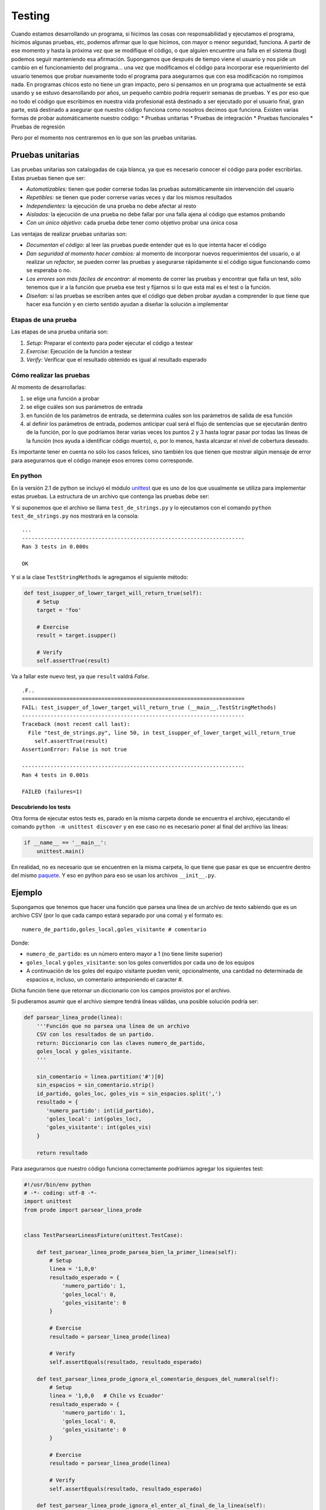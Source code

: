 Testing
=======

Cuando estamos desarrollando un programa, si hicimos las cosas con
responsabilidad y ejecutamos el programa, hicimos algunas pruebas, etc,
podemos afirmar que lo que hicimos, con mayor o menor seguridad,
funciona. A partir de ese momento y hasta la próxima vez que se
modifique el código, o que alguien encuentre una falla en el sistema
(bug) podemos seguir manteniendo esa afirmación. Supongamos que después
de tiempo viene el usuario y nos pide un cambio en el funcionamiento del
programa... una vez que modificamos el código para incorporar ese
requerimiento del usuario tenemos que probar nuevamente todo el programa
para asegurarnos que con esa modificación no rompimos nada. En programas
chicos esto no tiene un gran impacto, pero si pensamos en un programa
que actualmente se está usando y se estuvo desarrollando por años, un
pequeño cambio podría requerir semanas de pruebas. Y es por eso que no
todo el código que escribimos en nuestra vida profesional está destinado
a ser ejecutado por el usuario final, gran parte, está destinado a
asegurar que nuestro código funciona como nosotros decimos que funciona.
Existen varias formas de probar automáticamente nuestro código: \*
Pruebas unitarias \* Pruebas de integración \* Pruebas funcionales \*
Pruebas de regresión

Pero por el momento nos centraremos en lo que son las pruebas unitarias.

Pruebas unitarias
-----------------

Las pruebas unitarias son catalogadas de caja blanca, ya que es
necesario conocer el código para poder escribirlas. Estas pruebas tienen
que ser:

-  *Automatizables:* tienen que poder correrse todas las pruebas
   automáticamente sin intervención del usuario
-  *Repetibles:* se tienen que poder correrse varias veces y dar los
   mismos resultados
-  *Independientes:* la ejecución de una prueba no debe afectar al resto
-  *Aisladas:* la ejecución de una prueba no debe fallar por una falla
   ajena al código que estamos probando
-  *Con un único objetivo:* cada prueba debe tener como objetivo probar
   una única cosa

Las ventajas de realizar pruebas unitarias son:

-  *Documentan el código:* al leer las pruebas puede entender qué es lo
   que intenta hacer el código
-  *Dan seguridad al momento hacer cambios:* al momento de incorporar
   nuevos requerimientos del usuario, o al realizar un *refactor*, se
   pueden correr las pruebas y asegurarse rápidamente si el código sigue
   funcionando como se esperaba o no.
-  *Los errores son más fáciles de encontrar:* al momento de correr las
   pruebas y encontrar que falla un test, sólo tenemos que ir a la
   función que prueba ese test y fijarnos si lo que está mal es el test
   o la función.
-  *Diseñan:* si las pruebas se escriben antes que el código que deben
   probar ayudan a comprender lo que tiene que hacer esa función y en
   cierto sentido ayudan a diseñar la solución a implementar

Etapas de una prueba
~~~~~~~~~~~~~~~~~~~~

Las etapas de una prueba unitaria son:

1. *Setup*: Preparar el contexto para poder ejecutar el código a testear
2. *Exercise*: Ejecución de la función a testear
3. *Verify*: Verificar que el resultado obtenido es igual al resultado
   esperado

Cómo realizar las pruebas
~~~~~~~~~~~~~~~~~~~~~~~~~

Al momento de desarrollarlas:

1. se elige una función a probar
2. se elige cuáles son sus parámetros de entrada
3. en función de los parámetros de entrada, se determina cuáles son los
   parámetros de salida de esa función
4. al definir los parámetros de entrada, podemos anticipar cual será el
   flujo de sentencias que se ejecutarán dentro de la función, por lo
   que podríamos iterar varias veces los puntos 2 y 3 hasta lograr pasar
   por todas las líneas de la función (nos ayuda a identificar código
   muerto), o, por lo menos, hasta alcanzar el nivel de cobertura
   deseado.

Es importante tener en cuenta no sólo los casos felices, sino también
los que tienen que mostrar algún mensaje de error para asegurarnos que
el código maneje esos errores como corresponde.

En python
~~~~~~~~~

En la versión 2.1 de python se incluyó el módulo
`unittest <https://docs.python.org/2/library/unittest.html>`__ que es
uno de los que usualmente se utiliza para implementar estas pruebas. La
estructura de un archivo que contenga las pruebas debe ser:

.. activecode:: py_08
    :nocodelens:


    # encoding: utf-8
    import unittest  # Importar el módulo unittest


    # Crear una clase que herede de unittest.TestCase
    class TestStringMethods(unittest.TestCase):

        # Definir un método que comience con test
        def test_upper_of_foo_will_return_foo_in_uppercase(self):
            # Setup
            target = 'foo'
            expected_result = 'FOO'
            
            # Exercise
            result = target.upper()
        
            # Verify
            self.assertEqual(result, expected_result)

        # Definir un método que comience con test
        def test_isupper_of_upper_target_will_return_true(self):
            # Setup
            target = 'FOO'
            
            # Exercise
            result = target.isupper()
        
            # Verify
            self.assertTrue(result)

        # Definir un método que comience con test
        def test_isupper_of_capitalize_target_will_return_false(self):
            # Setup
            target = 'Foo'
            
            # Exercise
            result = target.isupper()
        
            # Verify
            self.assertFalse(result)


    # Esto es opcional, pero si se quiere ejecutar los tests
    # como python test_de_strings.py es necesario.
    if __name__ == '__main__':
        unittest.main()

Y si suponemos que el archivo se llama ``test_de_strings.py`` y lo
ejecutamos con el comando ``python test_de_strings.py`` nos mostrará en
la consola:

::

    ...
    ----------------------------------------------------------------------
    Ran 3 tests in 0.000s

    OK

Y si a la clase ``TestStringMethods`` le agregamos el siguiente método:

.. code:: python

        def test_isupper_of_lower_target_will_return_true(self):
            # Setup
            target = 'foo'
            
            # Exercise
            result = target.isupper()
        
            # Verify
            self.assertTrue(result)

Va a fallar este nuevo test, ya que ``result`` valdrá *False*.

::

    .F..
    ======================================================================
    FAIL: test_isupper_of_lower_target_will_return_true (__main__.TestStringMethods)
    ----------------------------------------------------------------------
    Traceback (most recent call last):
      File "test_de_strings.py", line 50, in test_isupper_of_lower_target_will_return_true
        self.assertTrue(result)
    AssertionError: False is not true

    ----------------------------------------------------------------------
    Ran 4 tests in 0.001s

    FAILED (failures=1)

Descubriendo los tests
^^^^^^^^^^^^^^^^^^^^^^

Otra forma de ejecutar estos tests es, parado en la misma carpeta donde
se encuentra el archivo, ejecutando el comando
``python -m unittest discover`` y en ese caso no es necesario poner al
final del archivo las líneas:

.. code:: python

    if __name__ == '__main__':
        unittest.main()

En realidad, no es necesario que se encuentren en la misma carpeta, lo
que tiene que pasar es que se encuentre dentro del mismo
`paquete <https://docs.python.org/2/tutorial/modules.html#packages>`__.
Y eso en python para eso se usan los archivos ``__init__.py``.

Ejemplo
-------

Supongamos que tenemos que hacer una función que parsea una línea de un
archivo de texto sabiendo que es un archivo CSV (por lo que cada campo
estará separado por una coma) y el formato es:

::

    numero_de_partido,goles_local,goles_visitante # comentario

Donde:

-  ``numero_de_partido``: es un número entero mayor a 1 (no tiene límite
   superior)
-  ``goles_local`` y ``goles_visitante``: son los goles convertidos por
   cada uno de los equipos
-  A continuación de los goles del equipo visitante pueden venir,
   opcionalmente, una cantidad no determinada de espacios e, incluso, un
   comentario anteponiendo el caracter #.

Dicha función tiene que retornar un diccionario con los campos provistos
por el archivo.

Si pudieramos asumir que el archivo siempre tendrá líneas válidas, una
posible solución podría ser:

.. code:: python

    def parsear_linea_prode(linea):
        '''Función que no parsea una línea de un archivo
        CSV con los resultados de un partido.
        return: Diccionario con las claves numero_de_partido,
        goles_local y goles_visitante.
        '''

        sin_comentario = linea.partition('#')[0]
        sin_espacios = sin_comentario.strip()
        id_partido, goles_loc, goles_vis = sin_espacios.split(',')
        resultado = {
           'numero_partido': int(id_partido),
           'goles_local': int(goles_loc),
           'goles_visitante': int(goles_vis)
        }

        return resultado

Para asegurarnos que nuestro código funciona correctamente podríamos
agregar los siguientes test:

.. code:: python

    #!/usr/bin/env python
    # -*- coding: utf-8 -*-
    import unittest
    from prode import parsear_linea_prode


    class TestParsearLineasFixture(unittest.TestCase):

        def test_parsear_linea_prode_parsea_bien_la_primer_linea(self):
            # Setup
            linea = '1,0,0'
            resultado_esperado = {
                'numero_partido': 1,
                'goles_local': 0,
                'goles_visitante': 0
            }

            # Exercise
            resultado = parsear_linea_prode(linea)

            # Verify
            self.assertEquals(resultado, resultado_esperado)
        
        def test_parsear_linea_prode_ignora_el_comentario_despues_del_numeral(self):
            # Setup
            linea = '1,0,0   # Chile vs Ecuador'
            resultado_esperado = {
                'numero_partido': 1,
                'goles_local': 0,
                'goles_visitante': 0
            }

            # Exercise
            resultado = parsear_linea_prode(linea)

            # Verify
            self.assertEquals(resultado, resultado_esperado)

        def test_parsear_linea_prode_ignora_el_enter_al_final_de_la_linea(self):
            # Setup
            linea = '1,0,0   # Chile vs Ecuador\n'
            resultado_esperado = {
                'numero_partido': 1,
                'goles_local': 0,
                'goles_visitante': 0
            }

            # Exercise
            resultado = parsear_linea_prode(linea)

            # Verify
            self.assertEquals(resultado, resultado_esperado)

        def test_parsear_linea_para_valores_mayores_a_10_tambien_funciona(self):
            # Setup
            linea = '999,123,432   # Chile vs Ecuador\n'
            resultado_esperado = {
                'numero_partido': 999,
                'goles_local': 123,
                'goles_visitante': 432
            }

            # Exercise
            resultado = parsear_linea_prode(linea)

            # Verify
            self.assertEquals(resultado, resultado_esperado)


    if __name__ == '__main__':
        unittest.main()

Pero qué pasa si después nos agregan un requerimiento en el que dicen
que, en

.. code:: python

        def test_parsear_linea_prode_retorna_un_diccionario_vacio_cuando_le_pasan_una_linea_vacia(self):
            # Setup
            linea = ''
            resultado_esperado = {}

            # Exercise
            resultado = parsear_linea_prode(linea)

            # Verify
            self.assertEquals(resultado, resultado_esperado)

        def test_parsear_linea_prode_retorna_un_diccionario_vacio_cuando_le_pasan_4_valores(self):
            # Setup
            linea = '1,2,3,4'
            resultado_esperado = {}

            # Exercise
            resultado = parsear_linea_prode(linea)

            # Verify
            self.assertEquals(resultado, resultado_esperado)

        def test_parsear_linea_prode_retorna_un_diccionario_vacio_cuando_le_pasan_2_valores(self):
            # Setup
            linea = '1,2'
            resultado_esperado = {}

            # Exercise
            resultado = parsear_linea_prode(linea)

            # Verify
            self.assertEquals(resultado, resultado_esperado)

        def test_parsear_linea_prode_retorna_un_diccionario_vacio_cuando_le_pasan_comentario_sin_numeral(self):
            # Setup
            linea = '1,2,3 comentario'
            resultado_esperado = {}

            # Exercise
            resultado = parsear_linea_prode(linea)

            # Verify
            self.assertEquals(resultado, resultado_esperado)

        def test_parsear_linea_prode_retorna_un_diccionario_vacio_cuando_le_pasan_una_letra(self):
            # Setup
            linea = '1,a,3'
            resultado_esperado = {}

            # Exercise
            resultado = parsear_linea_prode(linea)

            # Verify
            self.assertEquals(resultado, resultado_esperado)

.. raw:: html

   <!--
   ## TDD (Test Driven Development)

   TDD es una metodología de desarrollo que se basa fuertemente en las pruebas unitarias. De hecho, sus dos principales reglas son:

   1. Primero se escriben los test, y luego, el código que cumple con esos test
   2. No se escribe código más allá del que es necesario para cumplir con la batería de test que se tengan por el momento
   -->

Otros frameworks
----------------

`Nosetest <https://nose.readthedocs.org/en/latest/>`__ y
`py.test <http://pytest.org/latest/>`__. Para más información se puede
ver: http://docs.python-guide.org/en/latest/writing/tests/
